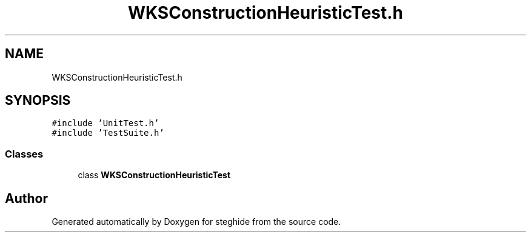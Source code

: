 .TH "WKSConstructionHeuristicTest.h" 3 "Thu Aug 17 2017" "Version 0.5.1" "steghide" \" -*- nroff -*-
.ad l
.nh
.SH NAME
WKSConstructionHeuristicTest.h
.SH SYNOPSIS
.br
.PP
\fC#include 'UnitTest\&.h'\fP
.br
\fC#include 'TestSuite\&.h'\fP
.br

.SS "Classes"

.in +1c
.ti -1c
.RI "class \fBWKSConstructionHeuristicTest\fP"
.br
.in -1c
.SH "Author"
.PP 
Generated automatically by Doxygen for steghide from the source code\&.
